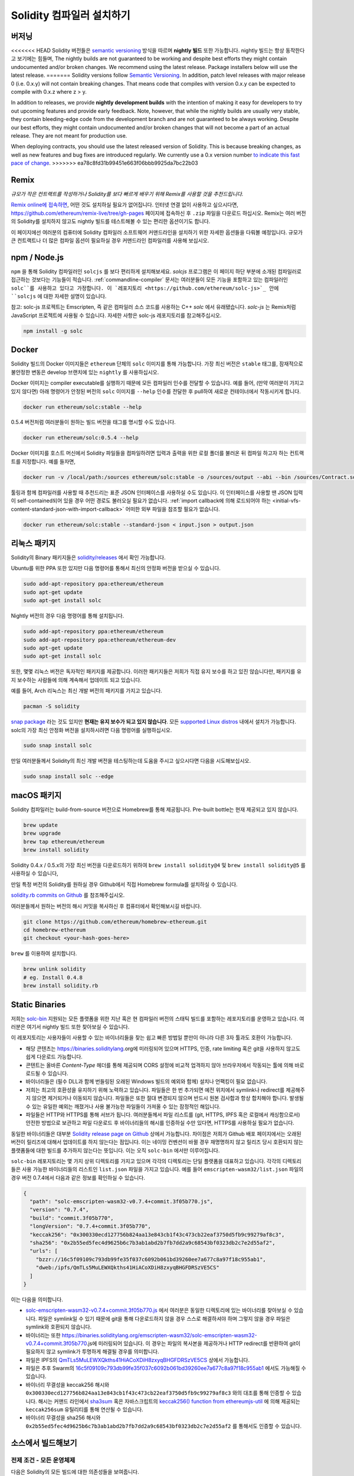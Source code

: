 .. index:: ! installing

.. _installing-solidity:

################################
Solidity 컴파일러 설치하기
################################

버저닝
==========

<<<<<<< HEAD
Solidity 버전들은 `semantic versioning <https://semver.org>`_ 방식을 따르며 **nightly 빌드** 또한 가능합니다. 
nightly 빌드는 항상 동작한다고 보기에는 힘들며,  
The nightly builds
are not guaranteed to be working and despite best efforts they might contain undocumented
and/or broken changes. We recommend using the latest release. Package installers below
will use the latest release.
=======
Solidity versions follow `Semantic Versioning <https://semver.org>`_. In
addition, patch level releases with major release 0 (i.e. 0.x.y) will not
contain breaking changes. That means code that compiles with version 0.x.y
can be expected to compile with 0.x.z where z > y.

In addition to releases, we provide **nightly development builds** with the
intention of making it easy for developers to try out upcoming features and
provide early feedback. Note, however, that while the nightly builds are usually
very stable, they contain bleeding-edge code from the development branch and are
not guaranteed to be always working. Despite our best efforts, they might
contain undocumented and/or broken changes that will not become a part of an
actual release. They are not meant for production use.

When deploying contracts, you should use the latest released version of Solidity. This
is because breaking changes, as well as new features and bug fixes are introduced regularly.
We currently use a 0.x version number `to indicate this fast pace of change <https://semver.org/#spec-item-4>`_.
>>>>>>> ea78c8fd31b99451e663f06bbb9925da7bc22b03

Remix
=====

*규모가 작은 컨트랙트를 작성하거나 Solidity를 보다 빠르게 배우기 위해 Remix를 사용할 것을 추천드립니다.*

`Remix online에 접속하면 <https://remix.ethereum.org/>`_, 어떤 것도 설치하실 필요가 없어집니다.
인터넷 연결 없이 사용하고 싶으시다면, https://github.com/ethereum/remix-live/tree/gh-pages 페이지에 접속하신 후 ``.zip`` 파일을 다운로드 하십시오.
Remix는 여러 버전의 Solidity를 설치하지 않고도 nightly 빌드를 테스트해볼 수 있는 편리한 옵션이기도 합니다. 

이 페이지에선 여러분의 컴퓨터에 Solidity 컴파일러 소프트웨어 커맨드라인을 설치하기 위한 자세한 옵션들을 다뤄볼 예정입니다. 
규모가 큰 컨트랙트나 더 많은 컴파일 옵션이 필요하실 경우 커맨드라인 컴파일러를 사용해 보십시오. 

.. _solcjs:

npm / Node.js
=============

``npm`` 을 통해 Solidity 컴파일러인 ``solcjs`` 를 보다 편리하게 설치해보세요.
`solcjs` 프로그램은 이 페이지 하단 부분에 소개된 컴파일러로 접근하는 것보다는 기능들이 적습니다. 
:ref:`commandline-compiler` 문서는 여러분들이 모든 기능을 포함하고 있는 컴파일러인 ``solc``를 사용하고 있다고 가정합니다. 
이 `레포지토리 <https://github.com/ethereum/solc-js>`_ 안에 ``solcjs`` 에 대한 자세한 설명이 있습니다. 

참고: solc-js 프로젝트는 Emscripten, 즉 같은 컴파일러 소스 코드를 사용하는 C++ `solc` 에서 유래됐습니다. 
`solc-js` 는 Remix처럼 JavaScript 프로젝트에 사용될 수 있습니다. 
자세한 사항은 solc-js 레포지토리를 참고해주십시오.

.. code-block:: bash

    npm install -g solc

.. 참고::

    commandline executable은 ``solcjs`` 라 불립니다.

    ``solcjs`` 커맨드라인 옵션은 ``solc`` 및 툴들(예: ``geth``)과 호환되지 않습니다. 
    따라서 ``solc`` 에서의 행동은 ``solcjs`` 에선 작동되지 않습니다. 

Docker
======

Solidity 빌드의 Docker 이미지들은 ``ethereum`` 단체의 ``solc`` 이미지를 통해 가능합니다.
가장 최신 버전은 ``stable`` 태그를, 잠재적으로 불안정한 변동은 develop 브랜치에 있는 ``nightly`` 를 사용하십시오.

Docker 이미지는 compiler executable를 실행하기 때문에 모든 컴파일러 인수를 전달할 수 있습니다. 
예를 들어, (만약 여러분이 가지고 있지 않다면) 아래 명령어가 안정된 버전의 ``solc`` 이미지를 ``--help`` 인수를 전달한 후 pull하여 새로운 컨테이너에서 작동시키게 합니다.

.. code-block:: bash

    docker run ethereum/solc:stable --help

0.5.4 버전처럼 여러분들이 원하는 빌드 버전을 태그를 명시할 수도 있습니다.

.. code-block:: bash

    docker run ethereum/solc:0.5.4 --help

Docker 이미지를 호스트 머신에서 Solidity 파일들을 컴파일하려면 입력과 출력을 위한 로컬 폴더를 불러온 뒤 컴파일 하고자 하는 컨트랙트를 지정합니다. 예를 들자면,

.. code-block:: bash

    docker run -v /local/path:/sources ethereum/solc:stable -o /sources/output --abi --bin /sources/Contract.sol

툴링과 함께 컴파일러를 사용할 때 추천드리는 표준 JSON 인터페이스를 사용하실 수도 있습니다. 
이 인터페이스를 사용할 땐 JSON 입력이 self-contained되어 있을 경우 어떤 경로도 불러오실 필요가 없습니다.
:ref:`import callback에 의해 로드되어야 하는 <initial-vfs-content-standard-json-with-import-callback>` 어떠한 외부 파일을 참조할 필요가 없습니다.

.. code-block:: bash

    docker run ethereum/solc:stable --standard-json < input.json > output.json

리눅스 패키지
==============

Solidity의 Binary 패키지들은 `solidity/releases <https://github.com/ethereum/solidity/releases>`_ 에서 확인 가능합니다.

Ubuntu를 위한 PPA 또한 있지만 다음 명령어를 통해서 최신의 안정화 버전을 받으실 수 있습니다.

.. code-block:: bash

    sudo add-apt-repository ppa:ethereum/ethereum
    sudo apt-get update
    sudo apt-get install solc

Nightly 버전의 경우 다음 명령어를 통해 설치됩니다.

.. code-block:: bash

    sudo add-apt-repository ppa:ethereum/ethereum
    sudo add-apt-repository ppa:ethereum/ethereum-dev
    sudo apt-get update
    sudo apt-get install solc

또한, 몇몇 리눅스 버전은 독자적인 패키지를 제공합니다. 이러한 패키지들은 저희가 직접 유지 보수를 하고 있진 않습니다만,
패키지를 유지 보수하는 사람들에 의해 계속해서 업데이트 되고 있습니다.

예를 들어, Arch 리눅스는 최신 개발 버전의 패키지를 가지고 있습니다.

.. code-block:: bash

    pacman -S solidity

`snap package <https://snapcraft.io/solc>`_ 라는 것도 있지만 **현재는 유지 보수가 되고 있지 않습니다**.
모든 `supported Linux distros <https://snapcraft.io/docs/core/install>`_ 내에서 설치가 가능합니다. 
solc의 가장 최신 안정화 버전을 설치하시려면 다음 명령어를 실행하십시오. 

.. code-block:: bash

    sudo snap install solc

만일 여러분들께서 Solidity의 최신 개발 버전을 테스팅하는데 도움을 주시고 싶으시다면
다음을 시도해보십시오.

.. code-block:: bash

    sudo snap install solc --edge

.. 참고::

    ``solc`` 스냅은 엄격히 통제됩니다. 스냅 패키지에게 가장 보안이 뛰어난 모드로 제공되지만 ``/home`` 혹은 ``/media`` 와 같은 경로 안의 
    파일들만 접근하는 등의 제한이 걸리게 됩니다.
    자세한 사항은 `Demystifying Snap Confinement <https://snapcraft.io/blog/demystifying-snap-confinement>`_ 부분을 확인해주십시오.

macOS 패키지
==============

Solidity 컴파일러는 build-from-source 버전으로 Homebrew를 통해 제공됩니다.
Pre-built bottle는 현재 제공되고 있지 않습니다.

.. code-block:: bash

    brew update
    brew upgrade
    brew tap ethereum/ethereum
    brew install solidity

Solidity 0.4.x / 0.5.x의 가장 최신 버전을 다운로드하기 위하여 ``brew install solidity@4`` 및 ``brew install solidity@5`` 를 사용하실 수 있습니다,

만일 특정 버전의 Solidity를 원하실 경우 Github에서 직접 Homebrew formula를 설치하실 수 있습니다.

`solidity.rb commits on Github <https://github.com/ethereum/homebrew-ethereum/commits/master/solidity.rb>`_ 를 참조해주십시오.

여러분들께서 원하는 버전의 해시 커밋을 복사하신 후 컴퓨터에서 확인해보시길 바랍니다.

.. code-block:: bash

    git clone https://github.com/ethereum/homebrew-ethereum.git
    cd homebrew-ethereum
    git checkout <your-hash-goes-here>

``brew`` 를 이용하여 설치합니다.

.. code-block:: bash

    brew unlink solidity
    # eg. Install 0.4.8
    brew install solidity.rb

Static Binaries
===============

저희는 `solc-bin`_ 지원되는 모든 플랫폼을 위한 지난 혹은 현 컴파일러 버전의 스태틱 빌드를 포함하는 레포지토리를 운영하고 있습니다. 
여러분은 여기서 nightly 빌드 또한 찾아보실 수 있습니다.

이 레포지토리는 사용자들이 사용할 수 있는 바이너리들을 찾는 쉽고 빠른 방법일 뿐만이 아니라 다른 3자 툴과도 호환이 가능합니다. 

- 해당 콘텐츠는 https://binaries.soliditylang.org에 미러링되어 있으며 HTTPS, 인증, rate limiting 혹은 git을 사용하지 않고도 쉽게 다운로드 가능합니다.
- 콘텐트는 올바른 `Content-Type` 헤더를 통해 제공되며 CORS 설정에 비교적 업격하지 않아 브라우저에서 작동되는 툴에 의해 바로 로드될 수 있습니다.
- 바이너리들은 (필수 DLL과 함께 번들링된 오래된 Windows 빌드의 예외와 함께) 설치나 언팩킹이 필요 없습니다.
- 저희는 최고의 호환성을 유지하기 위해 노력하고 있습니다. 파일들은 한 번 추가되면 예전 위치에서 symlink나 redirect를 제공해주지 않으면 제거되거나 이동되지 않습니다. 
  파일들은 또한 절대 변경되지 않으며 반드시 원본 검사합과 항상 합치해야 합니다. 발생될 수 있는 유일한 예외는 깨졌거나 사용 불가능한 파일들이 가져올 수 있는 잠정적인 해입니다. 
- 파일들은 HTTP와 HTTPS를 통해 서브가 됩니다. 여러분들께서 파일 리스트를 (git, HTTPS, IPFS 혹은 로컬에서 캐싱함으로서) 안전한 방법으로 보관하고 
  파일 다운로드 후 바이너리들의 해시를 인증하실 수만 있다면, HTTPS를 사용하실 필요가 없습니다.

동일한 바이너리들은 대부분 `Solidity release page on Github`_ 상에서 가능합니다. 차이점은 저희가 Github 배포 페이지에서는 오래된 버전이 릴리즈에 대해서 업데이트를 하지 않는다는 점입니다.
이는 네이밍 컨벤션이 바뀔 경우 재명명하지 않고 릴리즈 당시 호환되지 않는 플랫폼들에 대한 빌드를 추가하지 않는다는 뜻입니다. 
이는 오직 ``solc-bin`` 에서만 이루어집니다.

``solc-bin`` 레포지토리는 몇 가지 상위 디렉토리를 가지고 있으며 각각의 디렉토리는 단일 플랫폼을 대표하고 있습니다. 
각각의 디렉토리들은 사용 가능한 바이너리들의 리스트인 ``list.json`` 파일을 가지고 있습니다. 
예를 들어 ``emscripten-wasm32/list.json`` 파일의 경우 버전 0.7.4에서 다음과 같은 정보를 확인하실 수 있습니다.

.. code-block:: json

    {
      "path": "solc-emscripten-wasm32-v0.7.4+commit.3f05b770.js",
      "version": "0.7.4",
      "build": "commit.3f05b770",
      "longVersion": "0.7.4+commit.3f05b770",
      "keccak256": "0x300330ecd127756b824aa13e843cb1f43c473cb22eaf3750d5fb9c99279af8c3",
      "sha256": "0x2b55ed5fec4d9625b6c7b3ab1abd2b7fb7dd2a9c68543bf0323db2c7e2d55af2",
      "urls": [
        "bzzr://16c5f09109c793db99fe35f037c6092b061bd39260ee7a677c8a97f18c955ab1",
        "dweb:/ipfs/QmTLs5MuLEWXQkths41HiACoXDiH8zxyqBHGFDRSzVE5CS"
      ]
    }

이는 다음을 의미합니다.

- `solc-emscripten-wasm32-v0.7.4+commit.3f05b770.js <https://github.com/ethereum/solc-bin/blob/gh-pages/emscripten-wasm32/solc-emscripten-wasm32-v0.7.4+commit.3f05b770.js>`_ 에서 여러분은 동일한 디렉토리에 있는 바이너리를 찾아보실 수 있습니다.
  파일은 symlink일 수 있기 때문에 git을 통해 다운로드하지 않을 경우 스스로 해결하셔야 하며 그렇지 않을 경우 파일은 symlink와 호환되지 않습니다.
- 바이너리는 또한 https://binaries.soliditylang.org/emscripten-wasm32/solc-emscripten-wasm32-v0.7.4+commit.3f05b770.js에 미러링되어 있습니다.
  이 경우는 파일의 복사본을 제공하거나 HTTP redirect를 반환하여 git이 필요하지 않고 symlink가 투명하게 해결될 경우를 의미합니다.
- 파일은 IPFS의 `QmTLs5MuLEWXQkths41HiACoXDiH8zxyqBHGFDRSzVE5CS`_ 상에서 가능합니다. 
- 파일은 추후 Swarm의 `16c5f09109c793db99fe35f037c6092b061bd39260ee7a677c8a97f18c955ab1`_ 에서도 가능해질 수 있습니다.
- 바이너리 무결성을 keccak256 해시와 ``0x300330ecd127756b824aa13e843cb1f43c473cb22eaf3750d5fb9c99279af8c3`` 와의 대조를 통해 인증할 수 있습니다.
  해시는 커맨드 라인에서 `sha3sum`_ 혹은 자바스크립트의 `keccak256() function from ethereumjs-util`_ 에 의해 제공되는 ``keccak256sum`` 유틸리티를 통해 연산될 수 있습니다.
- 바이너리 무결성을 sha256 해시와 ``0x2b55ed5fec4d9625b6c7b3ab1abd2b7fb7dd2a9c68543bf0323db2c7e2d55af2`` 를 통해서도 인증할 수 있습니다. 

.. 주의::

   하위 호환성으로 인해 이 레포지토리에는 몇몇 오래된 요소들을 포함하고 있어 새로운 툴들을 작성할 시 가급적 사용을 피해주시기 바랍니다.

   - 최고 성능을 원하신다면 ``bin/`` 대신 ``emscripten-wasm32/``(fallback ``emscripten-asmjs/``)을 사용하시기 바랍니다.
     0.6.1 버전 전까지 오로지 asm.js 바이너리들만 제공이 됩니다.
     0.6.2 버전 이후부터 더욱 개선된 성능과 함께 `WebAssembly builds`_ 로 전환하였습니다. 
     저희는 wasm을 위해 오래된 버전을 다시 재구성하였지만 원본 asm.js 파일들은 여전히 ``bin/`` 에 있습니다.
     새로운 파일들은 이름 충돌을 피하기 위해 별도의 디렉토리에 자리잡고 있습니다.
   - wasm 혹은 asm.js 바이너리를 받고 있는지 확실히 하기 위해선 
     ``bin/`` 와 ``wasm/`` 디렉토리 대신 ``emscripten-asmjs/`` 와 ``emscripten-wasm32/`` 디렉토리를 사용하시기 바랍니다.
   - Use  instead of ``list.js`` 와 ``list.txt`` 대신 ``list.json`` 을 사용하시기 바랍니다.
     JSON 리스트 형태는 오래된 정보와 함께 더 많은 것을 포함하고 있습니다.
   - https://solc-bin.ethereum.org 대신 https://binaries.soliditylang.org 를 사용하시기 바랍니다. 
     조금 더 간단하게 만들기 위해 새로운 ``soliditylang.org`` 도메인에 있는 컴파일러와 관련된 모든 것들을 옮겼으며, 이는 ``solc-bin`` 에도 적용이 됩니다.
     새로운 도메인을 사용하시는 것을 추천드리지만, 기존의 것 또한 여전히 지원이 되며 똑같은 위치에서 동작됨을 보장합니다.

.. 주의::

    바이너리들은 https://ethereum.github.io/solc-bin/ 에서도 확인이 가능하지만 0.7.2 버전 릴리즈 이후 더 이상 업데이트 되지 않습니다.
    이에 따라 어떠한 새로운 릴리즈나 nightly 빌드를 받아보실 수 없으며 non-emscripten 빌드를 포함한 새로운 디렉토리 구조를 제공받으실 수 없습니다.

    만일 이를 사용하고 계시다면 drop-in replacement인 https://binaries.soliditylang.org 로 전환하시기 바랍니다.
    이는 보다 투명한 방법으로 기존의 호스팅을 변화시켜주며 충돌을 최소화합니다. 
    저희가 더 이상 관리하지 않는 ``ethereum.github.io`` 도메인과는 다르게, ``binaries.soliditylang.org`` 는 장기적으로 동일한 URL 구조를 유지할 수 있도록 해줍니다.

.. _IPFS: https://ipfs.io
.. _Swarm: https://swarm-gateways.net/bzz:/swarm.eth
.. _solc-bin: https://github.com/ethereum/solc-bin/
.. _Solidity release page on github: https://github.com/ethereum/solidity/releases
.. _sha3sum: https://github.com/maandree/sha3sum
.. _keccak256() function from ethereumjs-util: https://github.com/ethereumjs/ethereumjs-util/blob/master/docs/modules/_hash_.md#const-keccak256
.. _WebAssembly builds: https://emscripten.org/docs/compiling/WebAssembly.html
.. _QmTLs5MuLEWXQkths41HiACoXDiH8zxyqBHGFDRSzVE5CS: https://gateway.ipfs.io/ipfs/QmTLs5MuLEWXQkths41HiACoXDiH8zxyqBHGFDRSzVE5CS
.. _16c5f09109c793db99fe35f037c6092b061bd39260ee7a677c8a97f18c955ab1: https://swarm-gateways.net/bzz:/16c5f09109c793db99fe35f037c6092b061bd39260ee7a677c8a97f18c955ab1/

.. _building-from-source:

소스에서 빌드해보기
====================

전제 조건 - 모든 운영체제
-------------------------------------

다음은 Solidity의 모든 빌드에 대한 의존성들을 보여줍니다.

+-----------------------------------+-------------------------------------------------------+
| 소프트웨어                           | 비고                                                   |
+===================================+=======================================================+
| `CMake`_ (version 3.13+)          | 크로스플랫폼 빌드 파일 생성기                                |
+-----------------------------------+-------------------------------------------------------+
| `Boost`_ (version 1.77+ on        | C++ 라이브러리  .                                        |
| Windows, 1.65+ otherwise)         |                                                       |
+-----------------------------------+-------------------------------------------------------+
| `Git`_                            | 소스 코드를 불러오기 위한 커맨드 라인 툴                       |
+-----------------------------------+-------------------------------------------------------+
| `z3`_ (version 4.8+, Optional)    | SMT checker와의 사용을 위함                               |
+-----------------------------------+-------------------------------------------------------+
| `cvc4`_ (Optional)                | SMT checker와의 사용을 위함                               |
+-----------------------------------+-------------------------------------------------------+

.. _cvc4: https://cvc4.cs.stanford.edu/web/
.. _Git: https://git-scm.com/download
.. _Boost: https://www.boost.org
.. _CMake: https://cmake.org/download/
.. _z3: https://github.com/Z3Prover/z3

.. 참고::
    0.5.10 버전 이전의 Solidity의 경우 Boost 버전 1.70+과 올바르게 연결하는데 실패할 수 있습니다. 
    해결책으로는 Solidity를 설정하기 위해 cmake 커맨드를 실행하기 전에 ``<Boost install path>/lib/cmake/Boost-1.70.0`` 를 임시로 이름을 바꾸는 것입니다.

    0.5.10 버전 이후부터는 Boost 1.70+와의 연결은 수동적인 간섭 없이도 잘 동작합니다.

.. 침조::
    기본 빌드 설정은 특정 Z3 버전 (코드가 가장 최근에 업데이트된 시점에서의 최근 버전)을 필요로 합니다. 
    Z3 릴리즈 사이에 알려진 변화점들은 (여전히 유효하지만) 가끔 약간 다른 결과를 반환하곤 합니다. 
    저희 SMT 테스트는 이러한 변화점에 대하여 설명하지 않으며 그것이 작성된 버전 이외에 다른 버전과는 실패할 수 있씁니다. 
    이는 다른 버전을 사용하여 빌드하는 것이 잘못되었다는 것은 아닙니다. 
    만일 여러분께서 CMake에 ``-DSTRICT_Z3_VERSION=OFF`` 옵션을 추가해주신다면 상기 표에 있는 요구 사항을 충족하는 모든 버전을 통해 빌드하실 수 있습니다.
    그러나 이 경우 SMT 테스트를 건너뛰기 위해 ``scripts/tests.sh`` 에 ``--no-smt`` 옵션을 추가해주시기 바랍니다.

<<<<<<< HEAD
컴파일러 최소 사양
=======
.. note::
    By default the build is performed in *pedantic mode*, which enables extra warnings and tells the
    compiler to treat all warnings as errors.
    This forces developers to fix warnings as they arise, so they do not accumulate "to be fixed later".
    If you are only interested in creating a release build and do not intend to modify the source code
    to deal with such warnings, you can pass ``-DPEDANTIC=OFF`` option to CMake to disable this mode.
    Doing this is not recommended for general use but may be necessary when using a toolchain we are
    not testing with or trying to build an older version with newer tools.
    If you encounter such warnings, please consider
    `reporting them <https://github.com/ethereum/solidity/issues/new>`_.

Minimum Compiler Versions
>>>>>>> ea78c8fd31b99451e663f06bbb9925da7bc22b03
^^^^^^^^^^^^^^^^^^^^^^^^^

다음 C++ 컴파일러와 최소 사양들은 Solidity codebase를 빌드할 수 있습니다.

- `GCC <https://gcc.gnu.org>`_, version 8+
- `Clang <https://clang.llvm.org/>`_, version 7+
- `MSVC <https://visualstudio.microsoft.com/vs/>`_, version 2019+

선결 조건 - macOS
---------------------

macOS 빌드의 경우, 최신 버전의 `Xcode를 설치하십시오 <https://developer.apple.com/xcode/download/>`_ . 
이는 OS X 상의 C++ 어플리케이션을 빌드하기 위해 필요한 `Clang C++ 컴파일러 <https://en.wikipedia.org/wiki/Clang>`_ , `Xcode IDE <https://en.wikipedia.org/wiki/Xcode>`_
그리고 기타 Apple 개발툴들을 포함하고 있습니다.
만일 Xcode를 처음으로 설치하시거나 새로운 버전을 막 설치하셨을 경우, 커맨드 라인 빌드를 하시기 전에 라이선스에 동의하셔야 합니다.

.. code-block:: bash

    sudo xcodebuild -license accept

저희 OS X 빌드 스크립트는 외부 의존성을 설치하기 위해 `the Homebrew <https://brew.sh>`_ 패키지 매니저를 사용합니다.
처음부터 다시 시작을 원하실 경우, `Homebrew를 삭제
<https://docs.brew.sh/FAQ#how-do-i-uninstall-homebrew>`_ 하는 법을 참조해주시기 바랍니다.

선결 조건 - Windows
-----------------------

Solidity의 Windows용 빌드를 위해 다음 의존성들을 설치하셔야 합니다.

+-----------------------------------+-------------------------------------------------------+
| 소프트웨어                           | 비고                                                   |
+===================================+=======================================================+
| `Visual Studio 2019 Build Tools`_ | C++ 컴파일러                                            |
+-----------------------------------+-------------------------------------------------------+
| `Visual Studio 2019`_  (Optional) | C++ 컴파일러 및 개발 환경                                  |
+-----------------------------------+-------------------------------------------------------+
| `Boost`_ (version 1.77+)          | C++ 라이브러리                                           |
+-----------------------------------+-------------------------------------------------------+

만일 이미 IDE가 있고 단순히 컴파일러 및 라이브러리들만 필요하실 경우 Visual Studio 2019 Build Tools만 설치하시면 됩니다.

Visual Studio 2019는 IDE와 필요한 컴파일러 및 라이브러리들을 제공합니다.
따라서 만일 IDE가 따로 없는 상태에서 Solidity를 개발하길 희망하실 경우, 모든 설정을 쉽게 하기 위해서 Visual Studio 2019가 좋은 선택지가 될 것입니다.

다음은 Visual Studio 2019 Build Tools 혹은 Visual Studio 2019 상에 반드시 설치되어야 할 요소들입니다.

* Visual Studio C++ core features
* VC++ 2019 v141 toolset (x86,x64)
* Windows Universal CRT SDK
* Windows 8.1 SDK
* C++/CLI support

.. _Visual Studio 2019: https://www.visualstudio.com/vs/
.. _Visual Studio 2019 Build Tools: https://www.visualstudio.com/downloads/#build-tools-for-visual-studio-2019

모든 필수 외부 의존성을 설치하기 위한 도우미 스크립트 또한 사용하실 수 있습니다.

.. code-block:: bat

    scripts\install_deps.ps1

이는 ``deps`` 하위 디렉토리 ``boost`` 및 ``cmake`` 를 설치하게 됩니다.

레포지토리 복제 
--------------------

소스 코드를 복제하실 경우, 다음 명령어를 실행하십시오.

.. code-block:: bash

    git clone --recursive https://github.com/ethereum/solidity.git
    cd solidity

저희 Solidity 개발에 도움을 주고 싶으실 경우, Solidity를 fork한 후 두번째 remote로서 개인 fork를 추가하시기 바랍니다.

.. code-block:: bash

    git remote add personal git@github.com:[username]/solidity.git

.. 참고::
    이 방법은 컴파일러에 의해 만들어진 각각의 바이트코드에 설정된 flag를 야기하는 릴리즈 전 빌드를 생성합니다.
    릴리즈된 Solidity 컴파일러를 재빌드하고 싶으실 경우, github 릴리즈 페이지에 있는 소스 코드를 사용하십시오.

    https://github.com/ethereum/solidity/releases/download/v0.X.Y/solidity_0.X.Y.tar.gz

    (이는 github에서 제공되는 "Source code"가 아닙니다.)

커맨드 라인 빌드
------------------

**빌드 전 반드시 (상기) 외부 의존성들을 설치하시기 바랍니다.**

Solidity 프로젝트는 빌드 설정을 위해 CMake를 이용합니다. 
반복적인 빌드의 속도를 높이기 위하여 `ccache`_ 를 설치하실 수도 있습니다.
CMake가 이를 자동적으로 선택해줍니다. 
Solidity를 빌드하는 것은 리눅스, macOS 그리고 다른 Unices처럼 동일합니다.

.. _ccache: https://ccache.dev/

.. code-block:: bash

    mkdir build
    cd build
    cmake .. && make

혹은 리눅스와 macOS에서는 더욱 간단합니다.

.. code-block:: bash

    #note: this will install binaries solc and soltest at usr/local/bin
    ./scripts/build.sh

.. 주의::

    BSD 빌드는 작동은 하지만 Solidity 팀에서 아직 테스트 되지 않았습니다.

And for Windows:

.. code-block:: bash

    mkdir build
    cd build
    cmake -G "Visual Studio 16 2019" ..

``scripts\install_deps.ps1`` 에 의해 설치된 부스트 버전을 사용하시길 원하실 경우, ``-DBoost_DIR="deps\boost\lib\cmake\Boost-*"`` 와 ``-DCMAKE_MSVC_RUNTIME_LIBRARY=MultiThreaded`` 를
``cmake`` 를 호출하기 위한 인수로써 집어넣어 줘야 합니다.

이는 빌드 디렉토리 상에 **solidity.sln** 를 생성하게 됩니다.
파일을 더블클릭할 경우 Visual Studio가 실행이 됩니다. **Release** 설정을 빌드하기를 권장해드리지만 다른 것들도 잘 작동합니다.

혹은, 윈도우 상에서 다음과 같이 빌드를 할 수도 있습니다.

.. code-block:: bash

    cmake --build . --config Release

CMake 옵션 
=============

가능한 CMake 옵션들이 무엇이 있는지 알아보시길 원하신다면 ``cmake .. -LH`` 명령어를 실행시키십시오.

.. _smt_solvers_build:

SMT Solvers
-----------
Solidity는 (시스템 상에 존재할 경우) SMT solver에 의해 기본적으로 빌드됩니다. 
각각의 solver는 `cmake` 옵션에 의해 비활성화 시킬 수 있습니다.

*참고: 몇몇의 케이스들의 경우 빌드하는데 실패할 수도 있습니다.*

빌드 폴더 안에서 여러분들은 비활성화시킬 수 있으며 이들은 기본적으로 활성화되어 있습니다.

.. code-block:: bash

    # Z3 SMT Solver만 비활성화합니다.
    cmake .. -DUSE_Z3=OFF

    # CVC4 SMT Solver만 비활성화합니다.
    cmake .. -DUSE_CVC4=OFF

    # Z3 및 CVC4 모두 비활성화합니다.
    cmake .. -DUSE_CVC4=OFF -DUSE_Z3=OFF

Version String에 대한 상세 설명
============================

Solidity version string은 다음 네 가지 부분으로 구성되어 있습니다.

- 버전 번호
- 선 릴리즈 태그. 보통 ``develop.YYYY.MM.DD`` 혹은 ``nightly.YYYY.MM.DD`` 로 되어 있습니다.
- ``commit.GITHASH`` 포맷 형태의 커밋 
- 임의의 개수의 아이템, 플랫폼/컴파일러에 대한 세부 정보가 담긴 플랫폼

만일 로컬 부분에서 변경이 있다면 커밋은 ``.mod`` 로 연산자가 바뀝니다.

이러한 부분들은 SemVer에 의해 필수 사항으로써 조합됩니다. 이는 Solidity의 선 릴리즈 태그가 SemVer의 선 릴리즈 태그와 같아지며
Solidity 커밋과 결합된 플랫폼이 SemVer 빌드의 메타데이터를 만드는 것을 의미합니다.

릴리즈 예시: ``0.4.8+commit.60cc1668.Emscripten.clang``.

선 릴리즈 예시: ``0.4.9-nightly.2017.1.17+commit.6ecb4aa3.Emscripten.clang``

버저닝에 대한 중요 정보
======================================

릴리즈가 되고 나서, 패치 버전 레벨에선 충돌이 일어나게 됩니다. 
왜냐하면 오로지 패치 레벨에서 발생된 변경점만 따르는 것을 암시하기 때문입니다. 
변경점들이 병합될 경우, 버전은 SemVer 및 변경점의 엄격함 정도에 따라 충돌이 일어나게 됩니다. 
마지막으로, 릴리즈는 항상 ``prerelease`` 표시자가 없이 현재 nightly 빌드의 버전에 의해 만들어지게 됩니다.

예시:

<<<<<<< HEAD
1. 0.4.0 버전이 만들어집니다.
2. nightly 빌드는 현 시점부터 0.4.1의 버전을 가지게 됩니다.
3. 충돌이 없는 변경점이 새로 발견되었습니다 --> 현 버전에 변경점이 없습니다.
4. 충돌이 있는 변경점이 새로 발견되었습니다 --> 버전은 0.5.0으로 변경됩니다.
5. 0.5.0 릴리즈가 만들어집니다.
=======
1. The 0.4.0 release is made.
2. The nightly build has a version of 0.4.1 from now on.
3. Non-breaking changes are introduced --> no change in version.
4. A breaking change is introduced --> version is bumped to 0.5.0.
5. The 0.5.0 release is made.
>>>>>>> ea78c8fd31b99451e663f06bbb9925da7bc22b03

이러한 패턴은 :ref:`version pragma <version_pragma>` 와 잘 작동합니다.
